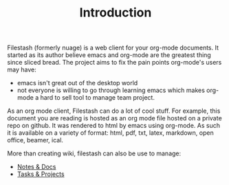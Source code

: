 #+TITLE: Introduction
#+OPTIONS: toc:nil

Filestash (formerly nuage) is a web client for your org-mode documents. It started as its author believe emacs and org-mode are the greatest thing since sliced bread. The project aims to fix the pain points org-mode's users may have:
- emacs isn't great out of the desktop world
- not everyone is willing to go through learning emacs which makes org-mode a hard to sell tool to manage team project. 

As an org mode client, Filestash can do a lot of cool stuff. For example, this document you are reading is hosted as an org mode file hosted on a private repo on github. It was rendered to html by emacs using org-mode. As such it is available on a variety of format: html, pdf, txt, latex, markdown, open office, beamer, ical.

More than creating wiki, filestash can also be use to manage:
- [[./notes-docs.org][Notes & Docs]]
- [[./tasks-projects.org][Tasks & Projects]]
